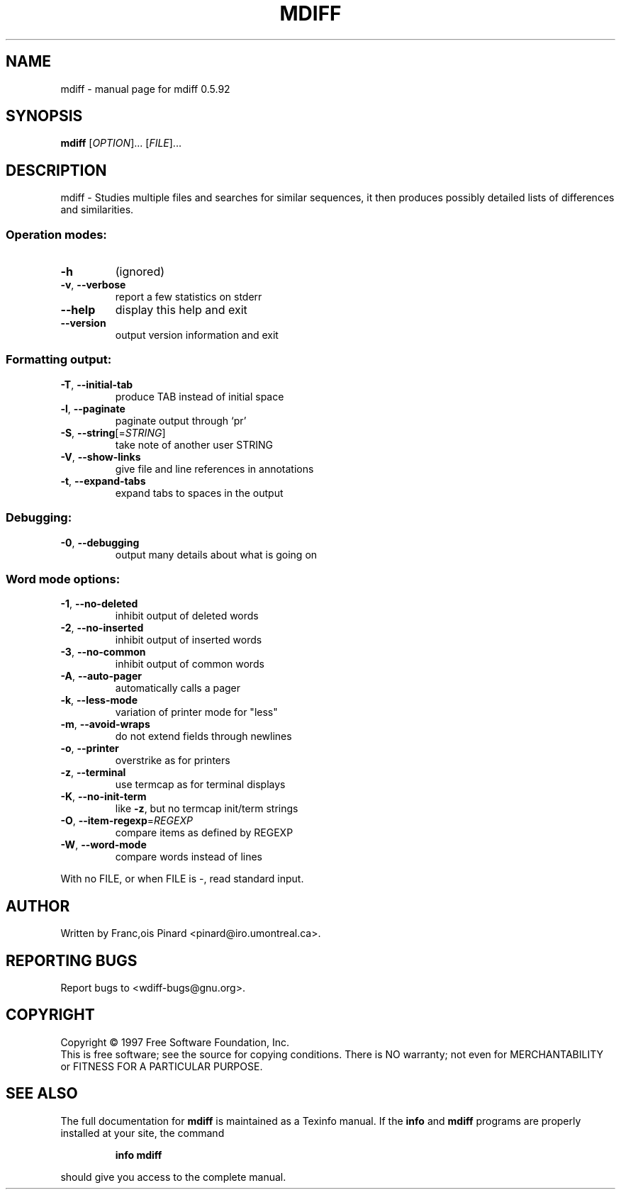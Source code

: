 .\" DO NOT MODIFY THIS FILE!  It was generated by help2man 1.36.
.TH MDIFF "1" "June 2008" "mdiff 0.5.92" "User Commands"
.SH NAME
mdiff \- manual page for mdiff 0.5.92
.SH SYNOPSIS
.B mdiff
[\fIOPTION\fR]... [\fIFILE\fR]...
.SH DESCRIPTION
mdiff \- Studies multiple files and searches for similar sequences, it then
produces possibly detailed lists of differences and similarities.
.SS "Operation modes:"
.TP
\fB\-h\fR
(ignored)
.TP
\fB\-v\fR, \fB\-\-verbose\fR
report a few statistics on stderr
.TP
\fB\-\-help\fR
display this help and exit
.TP
\fB\-\-version\fR
output version information and exit
.SS "Formatting output:"
.TP
\fB\-T\fR, \fB\-\-initial\-tab\fR
produce TAB instead of initial space
.TP
\fB\-l\fR, \fB\-\-paginate\fR
paginate output through `pr'
.TP
\fB\-S\fR, \fB\-\-string\fR[=\fISTRING\fR]
take note of another user STRING
.TP
\fB\-V\fR, \fB\-\-show\-links\fR
give file and line references in annotations
.TP
\fB\-t\fR, \fB\-\-expand\-tabs\fR
expand tabs to spaces in the output
.SS "Debugging:"
.TP
\fB\-0\fR, \fB\-\-debugging\fR
output many details about what is going on
.SS "Word mode options:"
.TP
\fB\-1\fR, \fB\-\-no\-deleted\fR
inhibit output of deleted words
.TP
\fB\-2\fR, \fB\-\-no\-inserted\fR
inhibit output of inserted words
.TP
\fB\-3\fR, \fB\-\-no\-common\fR
inhibit output of common words
.TP
\fB\-A\fR, \fB\-\-auto\-pager\fR
automatically calls a pager
.TP
\fB\-k\fR, \fB\-\-less\-mode\fR
variation of printer mode for "less"
.TP
\fB\-m\fR, \fB\-\-avoid\-wraps\fR
do not extend fields through newlines
.TP
\fB\-o\fR, \fB\-\-printer\fR
overstrike as for printers
.TP
\fB\-z\fR, \fB\-\-terminal\fR
use termcap as for terminal displays
.TP
\fB\-K\fR, \fB\-\-no\-init\-term\fR
like \fB\-z\fR, but no termcap init/term strings
.TP
\fB\-O\fR, \fB\-\-item\-regexp\fR=\fIREGEXP\fR
compare items as defined by REGEXP
.TP
\fB\-W\fR, \fB\-\-word\-mode\fR
compare words instead of lines
.PP
With no FILE, or when FILE is \-, read standard input.
.SH AUTHOR
Written by Franc,ois Pinard <pinard@iro.umontreal.ca>.
.SH "REPORTING BUGS"
Report bugs to <wdiff\-bugs@gnu.org>.
.SH COPYRIGHT
Copyright \(co 1997 Free Software Foundation, Inc.
.br
This is free software; see the source for copying conditions.  There is NO
warranty; not even for MERCHANTABILITY or FITNESS FOR A PARTICULAR PURPOSE.
.SH "SEE ALSO"
The full documentation for
.B mdiff
is maintained as a Texinfo manual.  If the
.B info
and
.B mdiff
programs are properly installed at your site, the command
.IP
.B info mdiff
.PP
should give you access to the complete manual.
